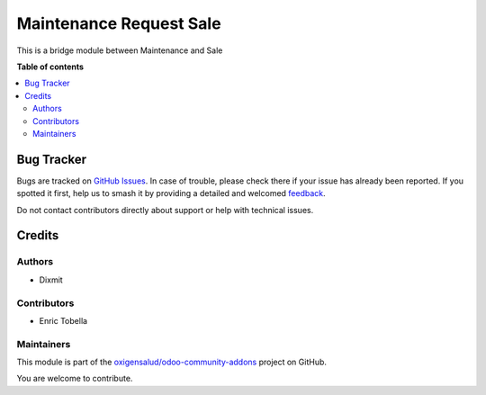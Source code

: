 ========================
Maintenance Request Sale
========================

.. 
   !!!!!!!!!!!!!!!!!!!!!!!!!!!!!!!!!!!!!!!!!!!!!!!!!!!!
   !! This file is generated by oca-gen-addon-readme !!
   !! changes will be overwritten.                   !!
   !!!!!!!!!!!!!!!!!!!!!!!!!!!!!!!!!!!!!!!!!!!!!!!!!!!!
   !! source digest: sha256:5babaeafba1c4ebc164f3c6af32716ff77adf450137a4f64051117b0fbbd4d9c
   !!!!!!!!!!!!!!!!!!!!!!!!!!!!!!!!!!!!!!!!!!!!!!!!!!!!

.. |badge1| image:: https://img.shields.io/badge/maturity-Beta-yellow.png
    :target: https://odoo-community.org/page/development-status
    :alt: Beta
.. |badge2| image:: https://img.shields.io/badge/licence-AGPL--3-blue.png
    :target: http://www.gnu.org/licenses/agpl-3.0-standalone.html
    :alt: License: AGPL-3
.. |badge3| image:: https://img.shields.io/badge/github-oxigensalud%2Fodoo--community--addons-lightgray.png?logo=github
    :target: https://github.com/oxigensalud/odoo-community-addons/tree/14.0/maintenance_request_sale
    :alt: oxigensalud/odoo-community-addons

|badge1| |badge2| |badge3|

This is a bridge module between Maintenance and Sale

**Table of contents**

.. contents::
   :local:

Bug Tracker
===========

Bugs are tracked on `GitHub Issues <https://github.com/oxigensalud/odoo-community-addons/issues>`_.
In case of trouble, please check there if your issue has already been reported.
If you spotted it first, help us to smash it by providing a detailed and welcomed
`feedback <https://github.com/oxigensalud/odoo-community-addons/issues/new?body=module:%20maintenance_request_sale%0Aversion:%2014.0%0A%0A**Steps%20to%20reproduce**%0A-%20...%0A%0A**Current%20behavior**%0A%0A**Expected%20behavior**>`_.

Do not contact contributors directly about support or help with technical issues.

Credits
=======

Authors
~~~~~~~

* Dixmit

Contributors
~~~~~~~~~~~~

* Enric Tobella

Maintainers
~~~~~~~~~~~

This module is part of the `oxigensalud/odoo-community-addons <https://github.com/oxigensalud/odoo-community-addons/tree/14.0/maintenance_request_sale>`_ project on GitHub.

You are welcome to contribute.
